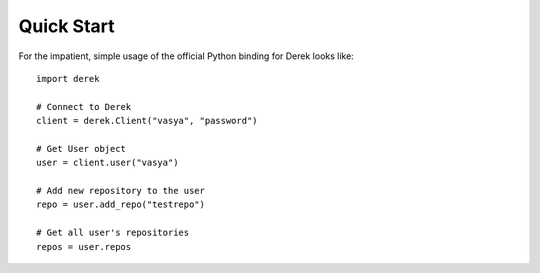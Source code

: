 ===========
Quick Start
===========

For the impatient, simple usage of the official Python binding for Derek looks
like::

    import derek

    # Connect to Derek
    client = derek.Client("vasya", "password")

    # Get User object
    user = client.user("vasya")

    # Add new repository to the user
    repo = user.add_repo("testrepo")

    # Get all user's repositories
    repos = user.repos

